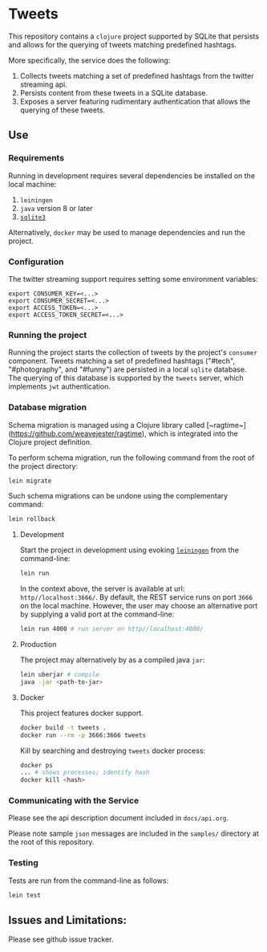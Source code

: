 * Tweets
This repository contains a ~clojure~ project supported by SQLite that persists and allows for the querying of tweets matching predefined hashtags.

More specifically, the service does the following:
  1. Collects tweets matching a set of predefined hashtags from the twitter streaming api.
  2. Persists content from these tweets in a SQLite database.
  3. Exposes a server featuring rudimentary authentication that allows the querying of these tweets.

** Use
*** Requirements
Running in development requires several dependencies be installed on the local machine:
1. ~leiningen~
2. ~java~ version 8 or later
3. [[https://www.sqlite.org/][~sqlite3~]]

Alternatively, ~docker~ may be used to manage dependencies and run the project.

*** Configuration
The twitter streaming support requires setting some environment variables:

#+BEGIN_SRC
export CONSUMER_KEY=<...>
export CONSUMER_SECRET=<...>
export ACCESS_TOKEN=<...>
export ACCESS_TOKEN_SECRET=<...>
#+END_SRC

*** Running the project
Running the project starts the collection of tweets by the project's ~consumer~ component. Tweets matching a set of predefined hashtags ("#tech", "#photography", and "#funny") are persisted in a local ~sqlite~ database. The querying of this database is supported by the ~tweets~ server, which implements ~jwt~ authentication.

*** Database migration
Schema migration is managed using a Clojure library called [~ragtime~](https://github.com/weavejester/ragtime), which is integrated into the Clojure project definition.

To perform schema migration, run the following command from the root of the project directory:

#+BEGIN_SRC bash
lein migrate
#+END_SRC

Such schema migrations can be undone using the complementary command:

#+BEGIN_SRC bash
lein rollback
#+END_SRC

**** Development
Start the project in development using evoking [[https://leiningen.org/][~leiningen~]] from the command-line:

#+BEGIN_SRC bash
lein run
#+END_SRC

In the context above, the server is available at url: ~http//localhost:3666/~. By default, the REST service runs on port ~3666~ on the local machine. However, the user may choose an alternative port by supplying a valid port at the command-line:

#+BEGIN_SRC bash
lein run 4000 # run server on http//localhost:4000/
#+END_SRC

**** Production
The project may alternatively by as a compiled java ~jar~:

#+BEGIN_SRC bash
lein uberjar # compile
java -jar <path-to-jar>
#+END_SRC

**** Docker
This project features docker support.

#+BEGIN_SRC bash
docker build -t tweets .
docker run --rm -p 3666:3666 tweets
#+END_SRC

Kill by searching and destroying ~tweets~ docker process:
#+BEGIN_SRC bash
docker ps
... # shows processes; identify hash
docker kill <hash>
#+END_SRC

*** Communicating with the Service
Please see the api description document included in ~docs/api.org~.

Please note sample ~json~ messages are included in the ~samples/~ directory at the root of this repository.

*** Testing
Tests are run from the command-line as follows:

#+BEGIN_SRC bash
lein test
#+END_SRC

** Issues and Limitations:
Please see github issue tracker.
